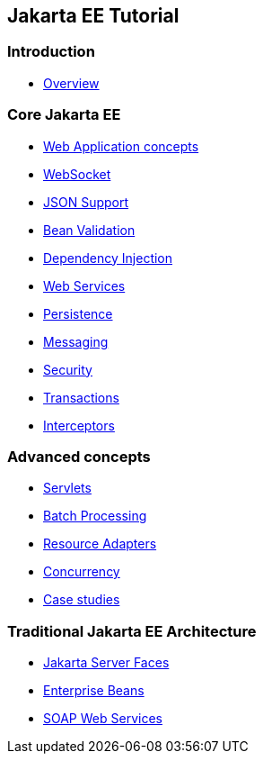 :leveloffset: +1
:imagesdir: ../images

= Jakarta EE Tutorial

== Introduction

* link:overview.html[Overview]

== Core Jakarta EE

* link:webapp.html[Web Application concepts]
* link:websocket.html[WebSocket]
* link:json.html[JSON Support]
* link:bean-validation.html[Bean Validation]
* link:dependency-injection.html[Dependency Injection]
* link:webservices.html[Web Services]
* link:persistence.html[Persistence]
* link:jms.html[Messaging]
* link:security.html[Security]
* link:transactions.html[Transactions]
* link:interceptors.html[Interceptors]

== Advanced concepts

* link:servlets.html[Servlets]
* link:batch-processig.html[Batch Processing]
* link:resource-adapters.html[Resource Adapters]
* link:concurrency.html[Concurrency]
* link:dukes.html[Case studies]

== Traditional Jakarta EE Architecture

* link:jsf.html[Jakarta Server Faces]
* link:ejb.html[Enterprise Beans]
* link:jaxws.html[SOAP Web Services]
